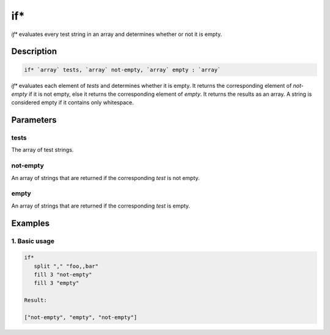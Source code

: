 if*
===

`if*` evaluates every test string in an array and determines whether or not it is empty.

Description
-----------

.. code-block:: text

   if* `array` tests, `array` not-empty, `array` empty : `array`

`if*` evaluates each element of `tests` and determines whether it is empty. It returns the
corresponding element of `not-empty` if it is not empty, else it returns the corresponding element
of `empty`. It returns the results as an array. A string is considered empty if it contains only whitespace.

Parameters
----------

tests
*****
The array of test strings.

not-empty
*********
An array of strings that are returned if the corresponding `test` is not empty.

empty
*****
An array of strings that are returned if the corresponding `test` is empty.

Examples
--------

1. Basic usage
**********************

.. code-block:: text

   if*
      split "," "foo,,bar"
      fill 3 "not-empty"
      fill 3 "empty"

   Result:

   ["not-empty", "empty", "not-empty"]
